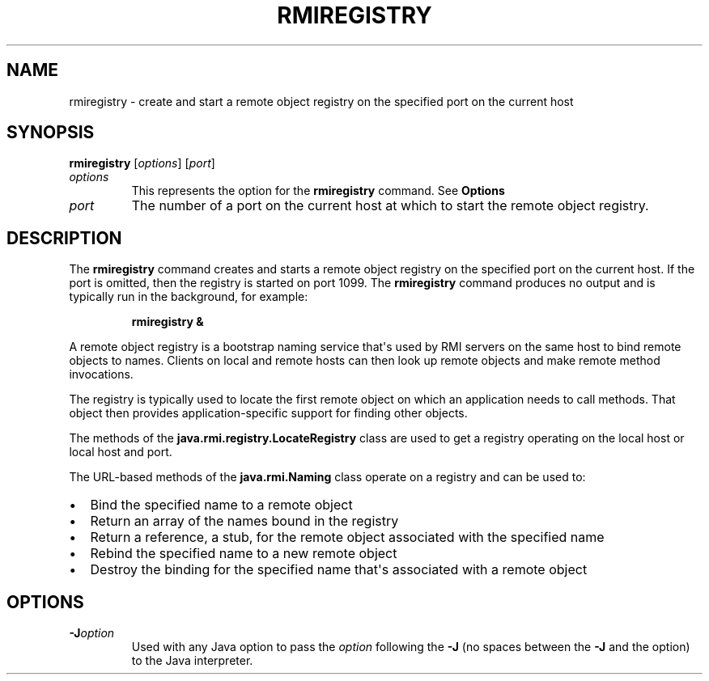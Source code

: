 .\" Copyright (c) 1997, 2018, Oracle and/or its affiliates. All rights reserved.
.\" DO NOT ALTER OR REMOVE COPYRIGHT NOTICES OR THIS FILE HEADER.
.\"
.\" This code is free software; you can redistribute it and/or modify it
.\" under the terms of the GNU General Public License version 2 only, as
.\" published by the Free Software Foundation.
.\"
.\" This code is distributed in the hope that it will be useful, but WITHOUT
.\" ANY WARRANTY; without even the implied warranty of MERCHANTABILITY or
.\" FITNESS FOR A PARTICULAR PURPOSE.  See the GNU General Public License
.\" version 2 for more details (a copy is included in the LICENSE file that
.\" accompanied this code).
.\"
.\" You should have received a copy of the GNU General Public License version
.\" 2 along with this work; if not, write to the Free Software Foundation,
.\" Inc., 51 Franklin St, Fifth Floor, Boston, MA 02110-1301 USA.
.\"
.\" Please contact Oracle, 500 Oracle Parkway, Redwood Shores, CA 94065 USA
.\" or visit www.oracle.com if you need additional information or have any
.\" questions.
.\"
.\" Automatically generated by Pandoc 2.3.1
.\"
.TH "RMIREGISTRY" "1" "2022" "JDK 19\-ea" "JDK Commands"
.hy
.SH NAME
.PP
rmiregistry \- create and start a remote object registry on the
specified port on the current host
.SH SYNOPSIS
.PP
\f[CB]rmiregistry\f[R] [\f[I]options\f[R]] [\f[I]port\f[R]]
.TP
.B \f[I]options\f[R]
This represents the option for the \f[CB]rmiregistry\f[R] command.
See \f[B]Options\f[R]
.RS
.RE
.TP
.B \f[I]port\f[R]
The number of a port on the current host at which to start the remote
object registry.
.RS
.RE
.SH DESCRIPTION
.PP
The \f[CB]rmiregistry\f[R] command creates and starts a remote object
registry on the specified port on the current host.
If the port is omitted, then the registry is started on port 1099.
The \f[CB]rmiregistry\f[R] command produces no output and is typically run
in the background, for example:
.RS
.PP
\f[CB]rmiregistry\ &\f[R]
.RE
.PP
A remote object registry is a bootstrap naming service that\[aq]s used
by RMI servers on the same host to bind remote objects to names.
Clients on local and remote hosts can then look up remote objects and
make remote method invocations.
.PP
The registry is typically used to locate the first remote object on
which an application needs to call methods.
That object then provides application\-specific support for finding
other objects.
.PP
The methods of the \f[CB]java.rmi.registry.LocateRegistry\f[R] class are
used to get a registry operating on the local host or local host and
port.
.PP
The URL\-based methods of the \f[CB]java.rmi.Naming\f[R] class operate on
a registry and can be used to:
.IP \[bu] 2
Bind the specified name to a remote object
.IP \[bu] 2
Return an array of the names bound in the registry
.IP \[bu] 2
Return a reference, a stub, for the remote object associated with the
specified name
.IP \[bu] 2
Rebind the specified name to a new remote object
.IP \[bu] 2
Destroy the binding for the specified name that\[aq]s associated with a
remote object
.SH OPTIONS
.TP
.B \f[CB]\-J\f[R]\f[I]option\f[R]
Used with any Java option to pass the \f[I]option\f[R] following the
\f[CB]\-J\f[R] (no spaces between the \f[CB]\-J\f[R] and the option) to the
Java interpreter.
.RS
.RE
